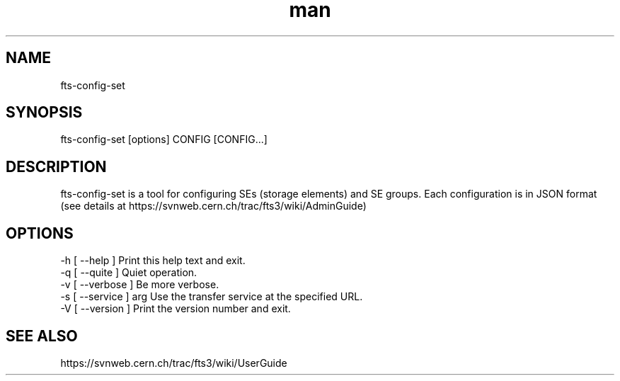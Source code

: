 .\" Manpage for fts-config-set.
.\" Contact michal.simon@cern.ch to correct errors or typos.
.TH man 1 "09 July 2012" "1.0" "fts-config-set man page"
.SH NAME
fts-config-set
.SH SYNOPSIS
fts-config-set [options] CONFIG [CONFIG...]
.SH DESCRIPTION
fts-config-set is a tool for configuring SEs (storage elements) and SE groups. Each configuration is in JSON format (see details at https://svnweb.cern.ch/trac/fts3/wiki/AdminGuide)
.SH OPTIONS
  -h [ --help ]         Print this help text and exit.
  -q [ --quite ]        Quiet operation.
  -v [ --verbose ]      Be more verbose.
  -s [ --service ] arg  Use the transfer service at the specified URL.
  -V [ --version ]      Print the version number and exit.
.SH SEE ALSO
https://svnweb.cern.ch/trac/fts3/wiki/UserGuide